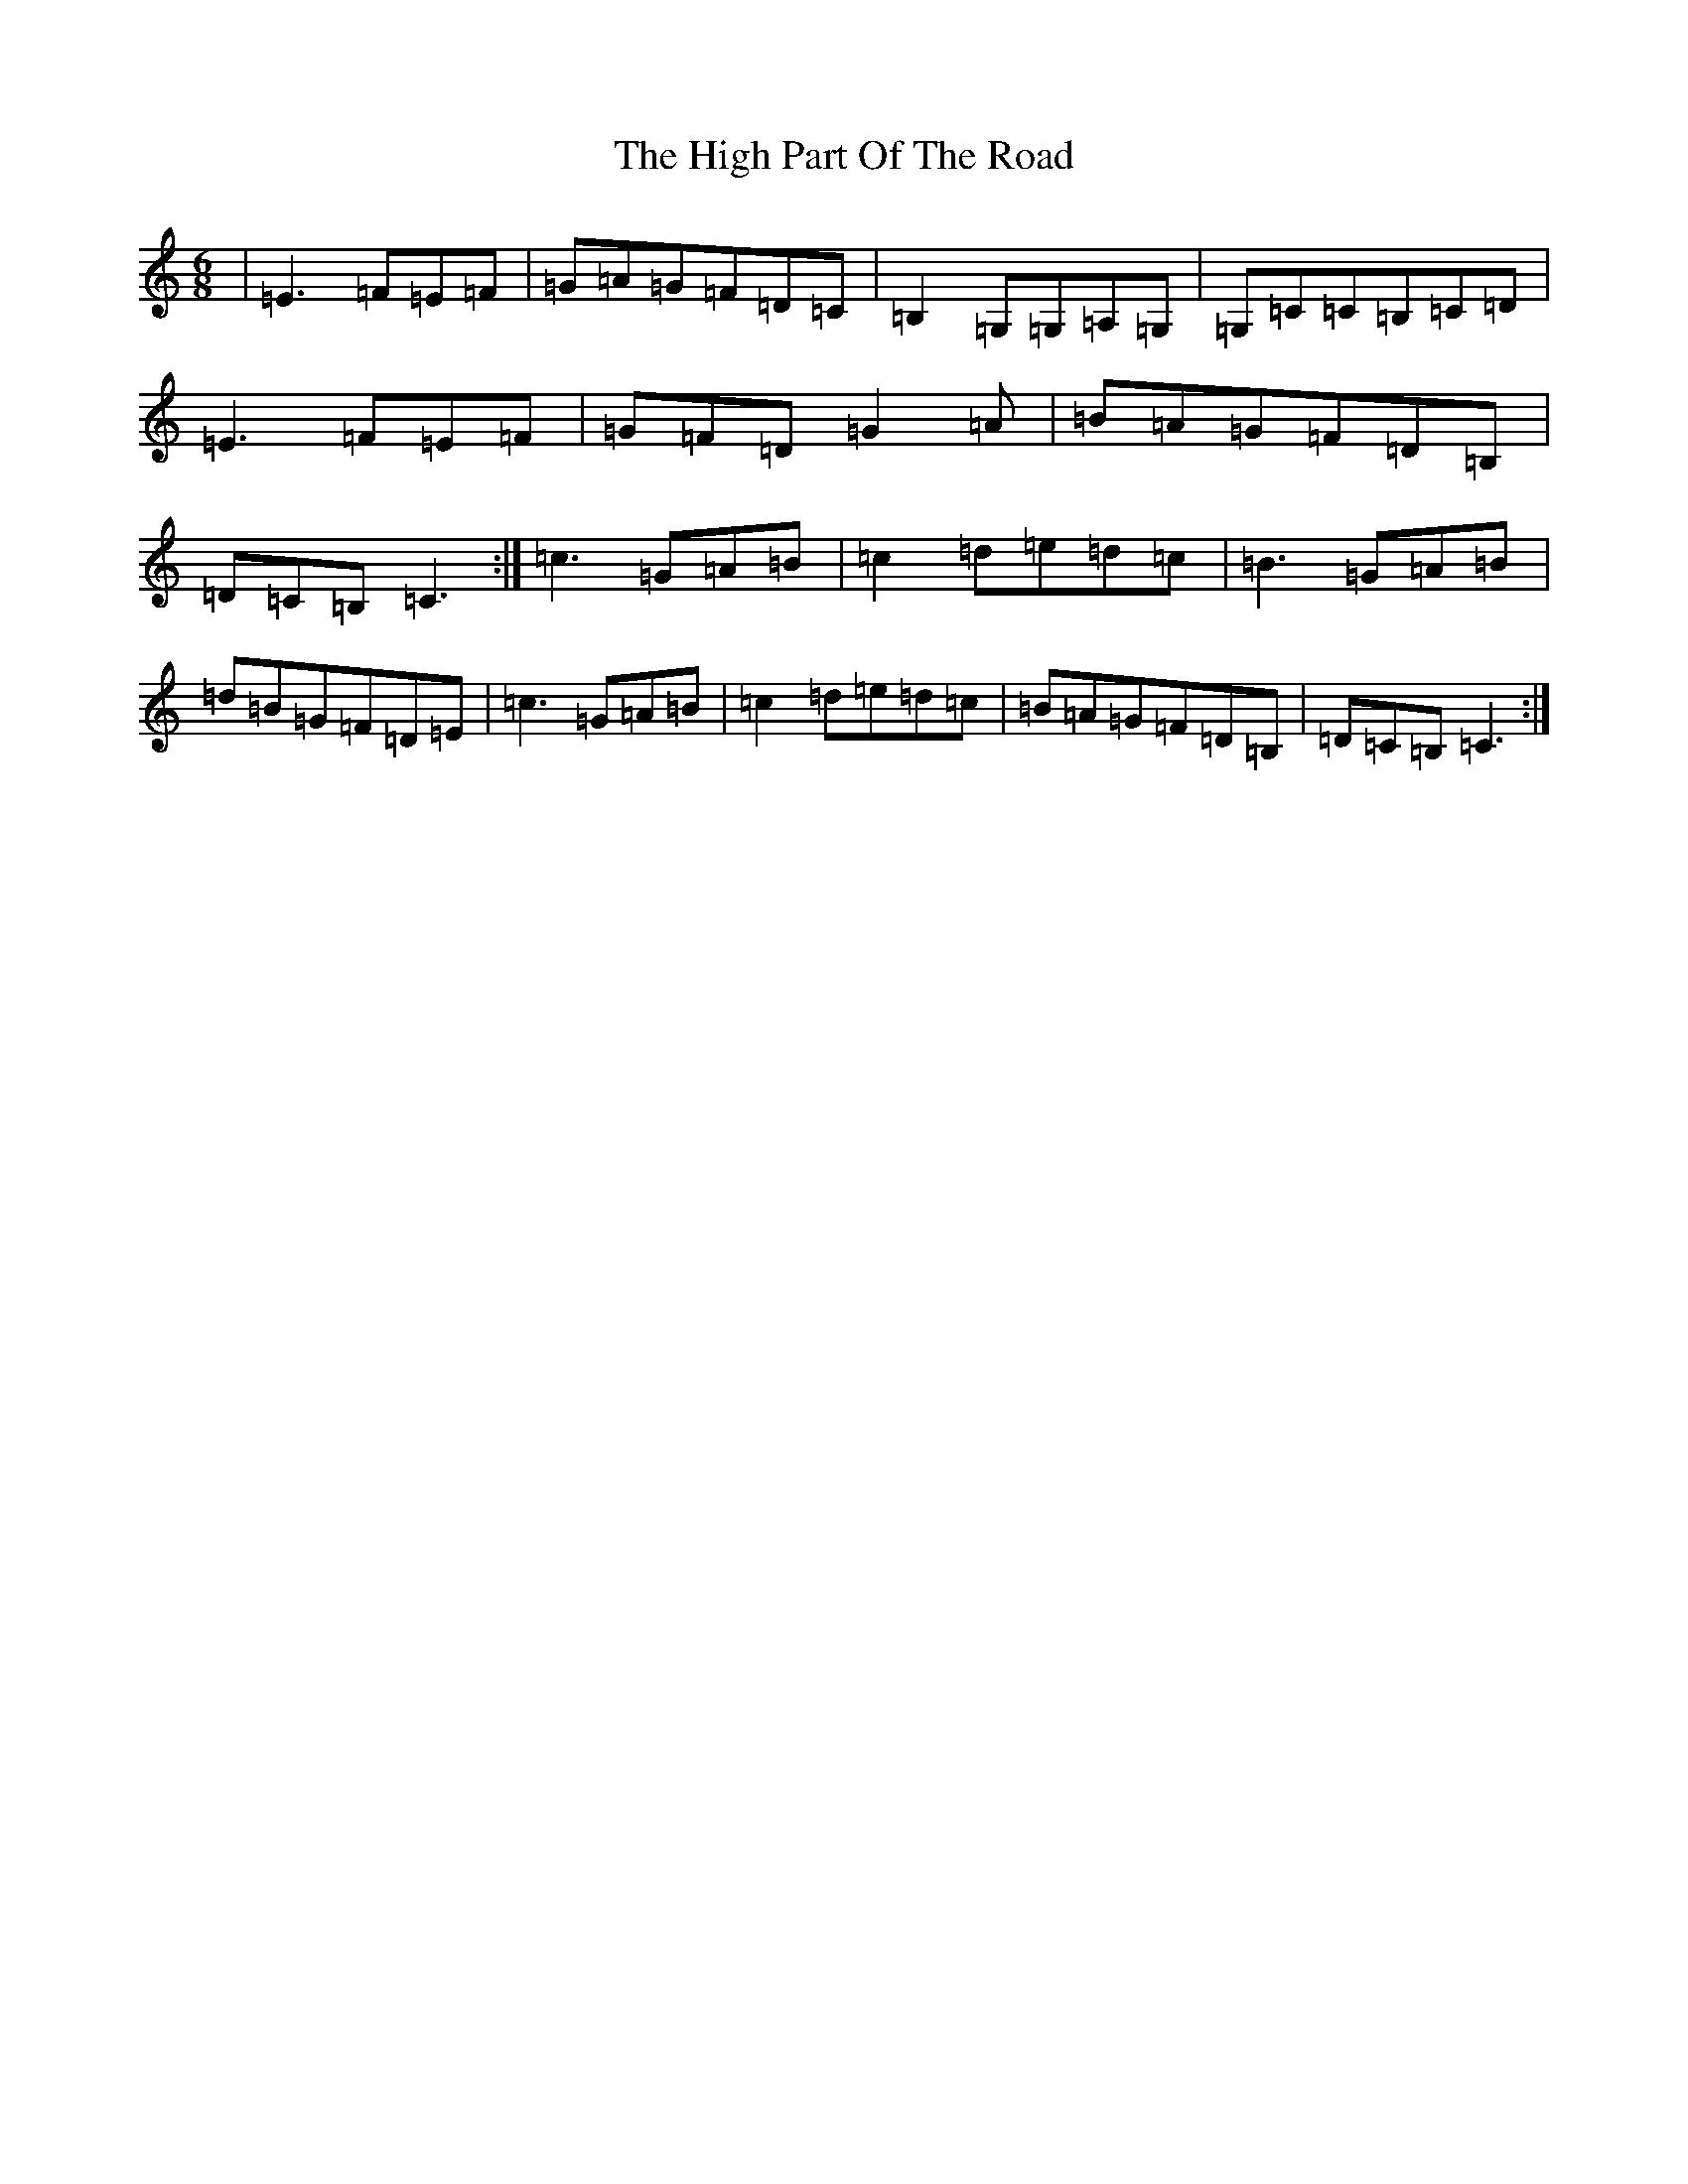 X: 9077
T: High Part Of The Road, The
S: https://thesession.org/tunes/183#setting183
R: jig
M:6/8
L:1/8
K: C Major
|=E3=F=E=F|=G=A=G=F=D=C|=B,2=G,=G,=A,=G,|=G,=C=C=B,=C=D|=E3=F=E=F|=G=F=D=G2=A|=B=A=G=F=D=B,|=D=C=B,=C3:|=c3=G=A=B|=c2=d=e=d=c|=B3=G=A=B|=d=B=G=F=D=E|=c3=G=A=B|=c2=d=e=d=c|=B=A=G=F=D=B,|=D=C=B,=C3:|